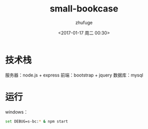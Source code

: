 #+TITLE: small-bookcase
#+AUTHOR: zhufuge
#+DATE: <2017-01-17 周二 00:30>

* 技术栈
  服务器：node.js + express
  前端：bootstrap + jquery
  数据库：mysql

* 运行
  windows：
  #+BEGIN_SRC sh
    set DEBUG=s-bc:* & npm start
  #+END_SRC
